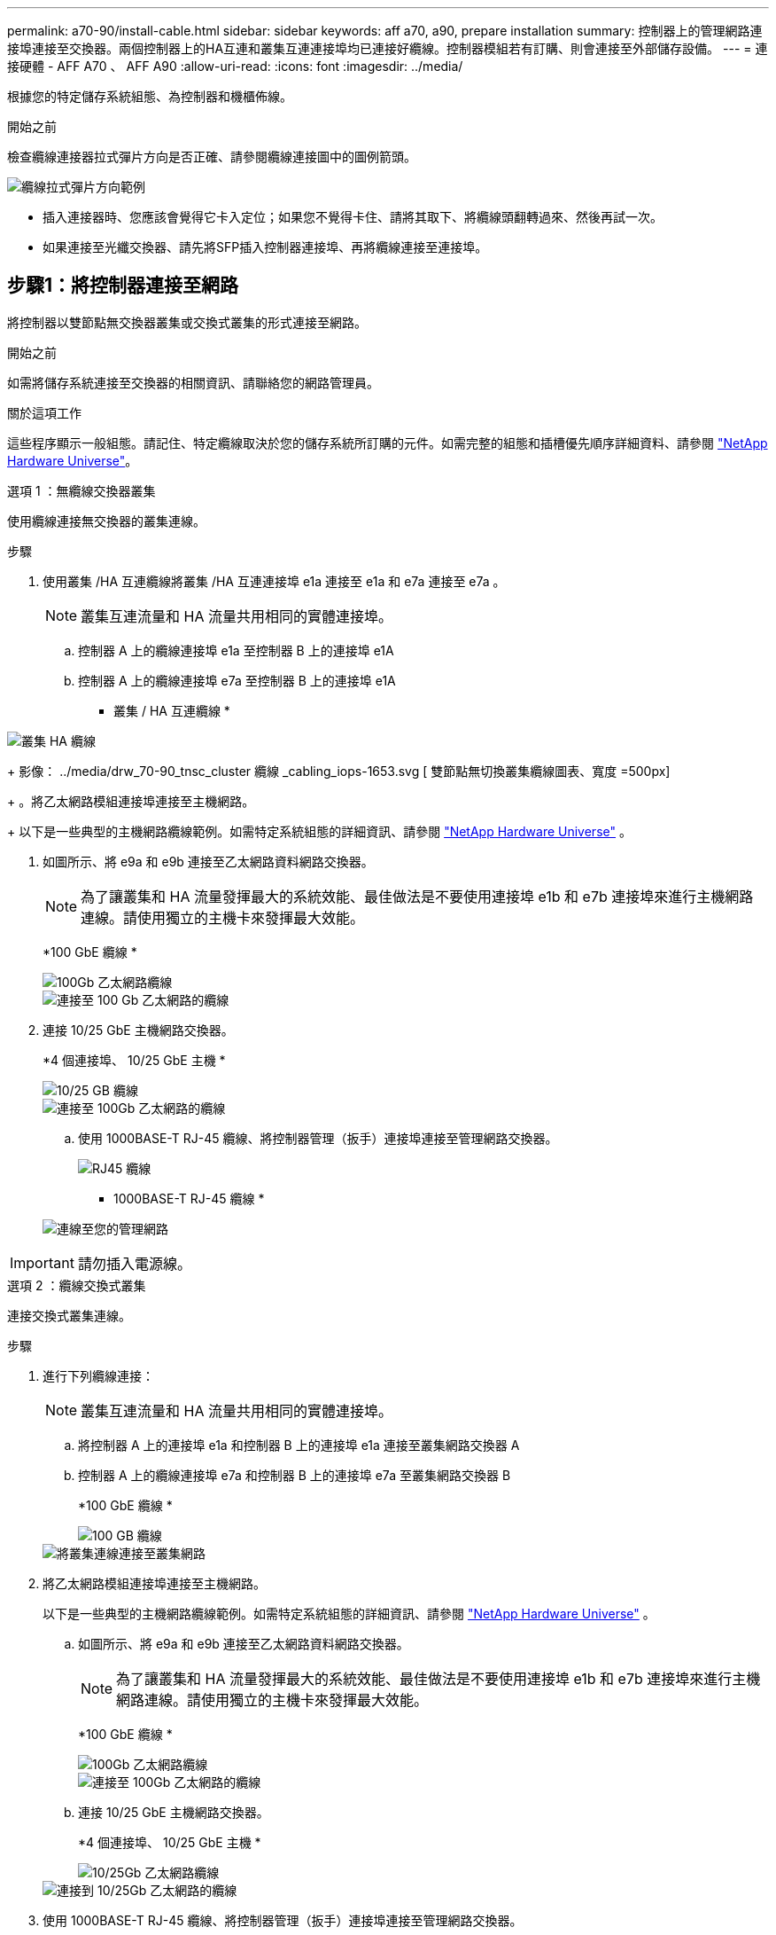 ---
permalink: a70-90/install-cable.html 
sidebar: sidebar 
keywords: aff a70, a90, prepare installation 
summary: 控制器上的管理網路連接埠連接至交換器。兩個控制器上的HA互連和叢集互連連接埠均已連接好纜線。控制器模組若有訂購、則會連接至外部儲存設備。 
---
= 連接硬體 - AFF A70 、 AFF A90
:allow-uri-read: 
:icons: font
:imagesdir: ../media/


[role="lead"]
根據您的特定儲存系統組態、為控制器和機櫃佈線。

.開始之前
檢查纜線連接器拉式彈片方向是否正確、請參閱纜線連接圖中的圖例箭頭。

image::../media/drw_cable_pull_tab_direction_ieops-1699.svg[纜線拉式彈片方向範例]

* 插入連接器時、您應該會覺得它卡入定位；如果您不覺得卡住、請將其取下、將纜線頭翻轉過來、然後再試一次。
* 如果連接至光纖交換器、請先將SFP插入控制器連接埠、再將纜線連接至連接埠。




== 步驟1：將控制器連接至網路

將控制器以雙節點無交換器叢集或交換式叢集的形式連接至網路。

.開始之前
如需將儲存系統連接至交換器的相關資訊、請聯絡您的網路管理員。

.關於這項工作
這些程序顯示一般組態。請記住、特定纜線取決於您的儲存系統所訂購的元件。如需完整的組態和插槽優先順序詳細資料、請參閱 link:https://hwu.netapp.com["NetApp Hardware Universe"^]。

[role="tabbed-block"]
====
.選項 1 ：無纜線交換器叢集
--
使用纜線連接無交換器的叢集連線。

.步驟
. 使用叢集 /HA 互連纜線將叢集 /HA 互連連接埠 e1a 連接至 e1a 和 e7a 連接至 e7a 。
+

NOTE: 叢集互連流量和 HA 流量共用相同的實體連接埠。

+
.. 控制器 A 上的纜線連接埠 e1a 至控制器 B 上的連接埠 e1A
.. 控制器 A 上的纜線連接埠 e7a 至控制器 B 上的連接埠 e1A
+
* 叢集 / HA 互連纜線 *





image::../media/oie_cable_25Gb_Ethernet_SFP28_IEOPS-1069.svg[叢集 HA 纜線]

+ 影像： ../media/drw_70-90_tnsc_cluster 纜線 _cabling_iops-1653.svg [ 雙節點無切換叢集纜線圖表、寬度 =500px]

+ 。將乙太網路模組連接埠連接至主機網路。

+ 以下是一些典型的主機網路纜線範例。如需特定系統組態的詳細資訊、請參閱 link:https://hwu.netapp.com["NetApp Hardware Universe"^] 。

. 如圖所示、將 e9a 和 e9b 連接至乙太網路資料網路交換器。
+

NOTE: 為了讓叢集和 HA 流量發揮最大的系統效能、最佳做法是不要使用連接埠 e1b 和 e7b 連接埠來進行主機網路連線。請使用獨立的主機卡來發揮最大效能。

+
*100 GbE 纜線 *

+
image::../media/oie_cable_sfp_gbe_copper.svg[100Gb 乙太網路纜線]

+
image::../media/drw_70-90_network_cabling1_ieops-1654.svg[連接至 100 Gb 乙太網路的纜線]

. 連接 10/25 GbE 主機網路交換器。
+
*4 個連接埠、 10/25 GbE 主機 *

+
image::../media/oie_cable_sfp_gbe_copper.svg[10/25 GB 纜線]

+
image::../media/drw_70-90_network_cabling2_ieops-1655.svg[連接至 100Gb 乙太網路的纜線]

+
.. 使用 1000BASE-T RJ-45 纜線、將控制器管理（扳手）連接埠連接至管理網路交換器。
+
image::../media/oie_cable_rj45.svg[RJ45 纜線]

+
* 1000BASE-T RJ-45 纜線 *

+
image::../media/drw_70-90_management_connection_ieops-1656.svg[連線至您的管理網路]






IMPORTANT: 請勿插入電源線。

--
.選項 2 ：纜線交換式叢集
--
連接交換式叢集連線。

.步驟
. 進行下列纜線連接：
+

NOTE: 叢集互連流量和 HA 流量共用相同的實體連接埠。

+
.. 將控制器 A 上的連接埠 e1a 和控制器 B 上的連接埠 e1a 連接至叢集網路交換器 A
.. 控制器 A 上的纜線連接埠 e7a 和控制器 B 上的連接埠 e7a 至叢集網路交換器 B
+
*100 GbE 纜線 *

+
image::../media/oie_cable100_gbe_qsfp28.svg[100 GB 纜線]

+
image::../media/drw_70-90_switched_cluster_cabling_ieops-1657.svg[將叢集連線連接至叢集網路]



. 將乙太網路模組連接埠連接至主機網路。
+
以下是一些典型的主機網路纜線範例。如需特定系統組態的詳細資訊、請參閱 link:https://hwu.netapp.com["NetApp Hardware Universe"^] 。

+
.. 如圖所示、將 e9a 和 e9b 連接至乙太網路資料網路交換器。
+

NOTE: 為了讓叢集和 HA 流量發揮最大的系統效能、最佳做法是不要使用連接埠 e1b 和 e7b 連接埠來進行主機網路連線。請使用獨立的主機卡來發揮最大效能。

+
*100 GbE 纜線 *

+
image::../media/oie_cable_sfp_gbe_copper.svg[100Gb 乙太網路纜線]

+
image::../media/drw_70-90_network_cabling1_ieops-1654.svg[連接至 100Gb 乙太網路的纜線]

.. 連接 10/25 GbE 主機網路交換器。
+
*4 個連接埠、 10/25 GbE 主機 *

+
image::../media/oie_cable_sfp_gbe_copper.svg[10/25Gb 乙太網路纜線]

+
image::../media/drw_70-90_network_cabling2_ieops-1655.svg[連接到 10/25Gb 乙太網路的纜線]



. 使用 1000BASE-T RJ-45 纜線、將控制器管理（扳手）連接埠連接至管理網路交換器。
+
image::../media/oie_cable_rj45.svg[RJ-45 纜線]

+
* 1000BASE-T RJ-45 纜線 *

+
image::../media/drw_70-90_management_connection_ieops-1656.svg[連線至您的管理網路]




IMPORTANT: 請勿插入電源線。

--
====


== 步驟 2 ：纜線控制器連接至機櫃

將控制器連接至機櫃或機櫃。

這些程序說明如何將控制器連接至一個機櫃和兩個機櫃。您最多可以將控制器連接至四個機櫃。

[role="tabbed-block"]
====
.選項 1 ：連接至一個 NS224 機櫃的纜線
--
將每個控制器連接至 NS224 機櫃上的 NSM 模組。圖形顯示每個控制器的纜線：藍色控制器 A 纜線、黃色控制器 B 纜線。

.步驟
. 將控制器 A 連接埠 e11a 連接至 NSM A 連接埠 e0a 。
. 將控制器 A 連接埠 e11b 連接至連接埠 NSM B 連接埠 e0b 。
+
image:../media/drw_a70-90_1shelf_cabling_a_ieops-1731.svg["將控制器 A e11a 和 e11b 移至單一 NS224 機櫃"]

. 將控制器 B 連接埠 e11a 連接至 NSM B 連接埠 e0A 。
. 將控制器 B 連接埠 e11b 連接至 NSM A 連接埠 e0b 。
+
image:../media/drw_a70-90_1shelf_cabling_b_ieops-1732.svg["控制器 B e11a 和 e11b 至單一 NS224 機櫃"]



--
.選項 2 ：連接兩個 NS224 機櫃的纜線
--
將每個控制器連接至兩個 NS224 機櫃上的 NSM 模組。圖形顯示每個控制器的纜線：藍色控制器 A 纜線、黃色控制器 B 纜線。

.步驟
. 在控制器 A 上、使用纜線連接下列連線：
+
.. 將連接埠 e11a 連接至機櫃 1 、 NSM A 連接埠 e0a 。
.. 將連接埠 e11b 連接至機櫃 2 、 NSM B 連接埠 e0b 。
.. 將連接埠 e8a 連接至機櫃 2 、 NSM A 連接埠 e0a 。
.. 將連接埠 e8b 連接至機櫃 1 、 NSM B 連接埠 e0b 。
+
image:../media/drw_a70-90_2shelf_cabling_a_ieops-1733.svg["控制器 A 的控制器與機櫃連線"]



. 在控制器 B 上、使用纜線連接下列連線：
+
.. 將連接埠 e11a 連接至機櫃 1 、 NSM B 連接埠 e0A 。
.. 將連接埠 e11b 連接至機櫃 2 、 NSM A 連接埠 e0b 。
.. 將連接埠 e8a 連接至機櫃 2 、 NSM B 連接埠 e0a 。
.. 將連接埠 e8b 連接至機櫃 1 、 NSM A 連接埠 e0b 。
+
image:../media/drw_a70-90_2shelf_cabling_b_ieops-1734.svg["控制器 B 的控制器與機櫃連線"]





--
====